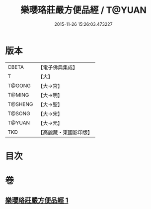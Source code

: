 #+TITLE: 樂瓔珞莊嚴方便品經 / T@YUAN
#+DATE: 2015-11-26 15:26:03.473227
* 版本
 |     CBETA|【電子佛典集成】|
 |         T|【大】     |
 |    T@GONG|【大→宮】   |
 |    T@MING|【大→明】   |
 |   T@SHENG|【大→聖】   |
 |    T@SONG|【大→宋】   |
 |    T@YUAN|【大→元】   |
 |       TKD|【高麗藏・東國影印版】|

* 目次
* 卷
** [[file:KR6i0198_001.txt][樂瓔珞莊嚴方便品經 1]]
